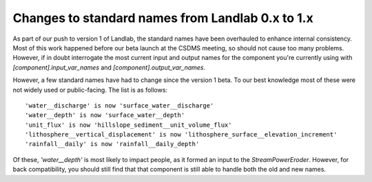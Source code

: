 .. _standard_name_changes:

Changes to standard names from Landlab 0.x to 1.x
=================================================

As part of our push to version 1 of Landlab, the standard names have been overhauled to enhance
internal consistency. Most of this work happened before our beta launch at the CSDMS meeting, so
should not cause too many problems. However, if in doubt interrogate the most current input and
output names for the component you're currently using with `[component].input_var_names` and
`[component].output_var_names`.

However, a few standard names have had to change since the version 1 beta. To our best knowledge
most of these were not widely used or public-facing. The list is as follows::

    'water__discharge' is now 'surface_water__discharge'
    'water__depth' is now 'surface_water__depth'
    'unit_flux' is now 'hillslope_sediment__unit_volume_flux'
    'lithosphere__vertical_displacement' is now 'lithosphere_surface__elevation_increment'
    'rainfall__daily' is now 'rainfall__daily_depth'

Of these, `'water__depth'` is most likely to impact people, as it formed an input to the
`StreamPowerEroder`. However, for back compatibility, you should still find that that component
is still able to handle both the old and new names.
